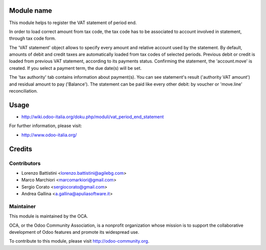 .. image:: https://img.shields.io/badge/licence-AGPL--3-blue.svg
    :alt: License: AGPL-3

Module name
===========

This module helps to register the VAT statement of period end.

In order to load correct amount from tax code, the tax code has to be associated to account involved in statement, through tax code form.

The 'VAT statement' object allows to specify every amount and relative account used by the statement.
By default, amounts of debit and credit taxes are automatically loaded from tax codes of selected periods.
Previous debit or credit is loaded from previous VAT statement, according to its payments status.
Confirming the statement, the 'account.move' is created. If you select a payment term, the due date(s) will be set.

The 'tax authority' tab contains information about payment(s). You can see statement's result ('authority VAT amount') and residual amount to pay ('Balance').
The statement can be paid like every other debit: by voucher or 'move.line' reconciliation.

Usage
=====

* http://wiki.odoo-italia.org/doku.php/moduli/vat_period_end_statement

For further information, please visit:

* http://www.odoo-italia.org/

Credits
=======

Contributors
------------

* Lorenzo Battistini <lorenzo.battistini@agilebg.com>
* Marco Marchiori <marcomarkiori@gmail.com>
* Sergio Corato <sergiocorato@gmail.com>
* Andrea Gallina <a.gallina@apuliasoftware.it>


Maintainer
----------

.. image:: http://odoo-community.org/logo.png
   :alt: Odoo Community Association
   :target: http://odoo-community.org

This module is maintained by the OCA.

OCA, or the Odoo Community Association, is a nonprofit organization whose
mission is to support the collaborative development of Odoo features and
promote its widespread use.

To contribute to this module, please visit http://odoo-community.org.